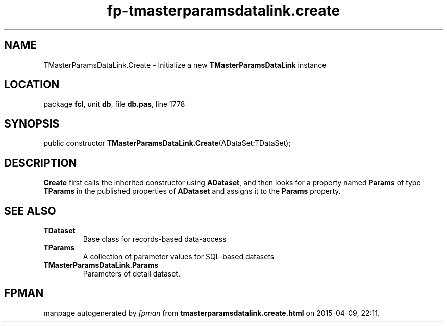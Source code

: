 .\" file autogenerated by fpman
.TH "fp-tmasterparamsdatalink.create" 3 "2014-03-14" "fpman" "Free Pascal Programmer's Manual"
.SH NAME
TMasterParamsDataLink.Create - Initialize a new \fBTMasterParamsDataLink\fR instance
.SH LOCATION
package \fBfcl\fR, unit \fBdb\fR, file \fBdb.pas\fR, line 1778
.SH SYNOPSIS
public constructor \fBTMasterParamsDataLink.Create\fR(ADataSet:TDataSet);
.SH DESCRIPTION
\fBCreate\fR first calls the inherited constructor using \fBADataset\fR, and then looks for a property named \fBParams\fR of type \fBTParams\fR in the published properties of \fBADataset\fR and assigns it to the \fBParams\fR property.


.SH SEE ALSO
.TP
.B TDataset
Base class for records-based data-access
.TP
.B TParams
A collection of parameter values for SQL-based datasets
.TP
.B TMasterParamsDataLink.Params
Parameters of detail dataset.

.SH FPMAN
manpage autogenerated by \fIfpman\fR from \fBtmasterparamsdatalink.create.html\fR on 2015-04-09, 22:11.

